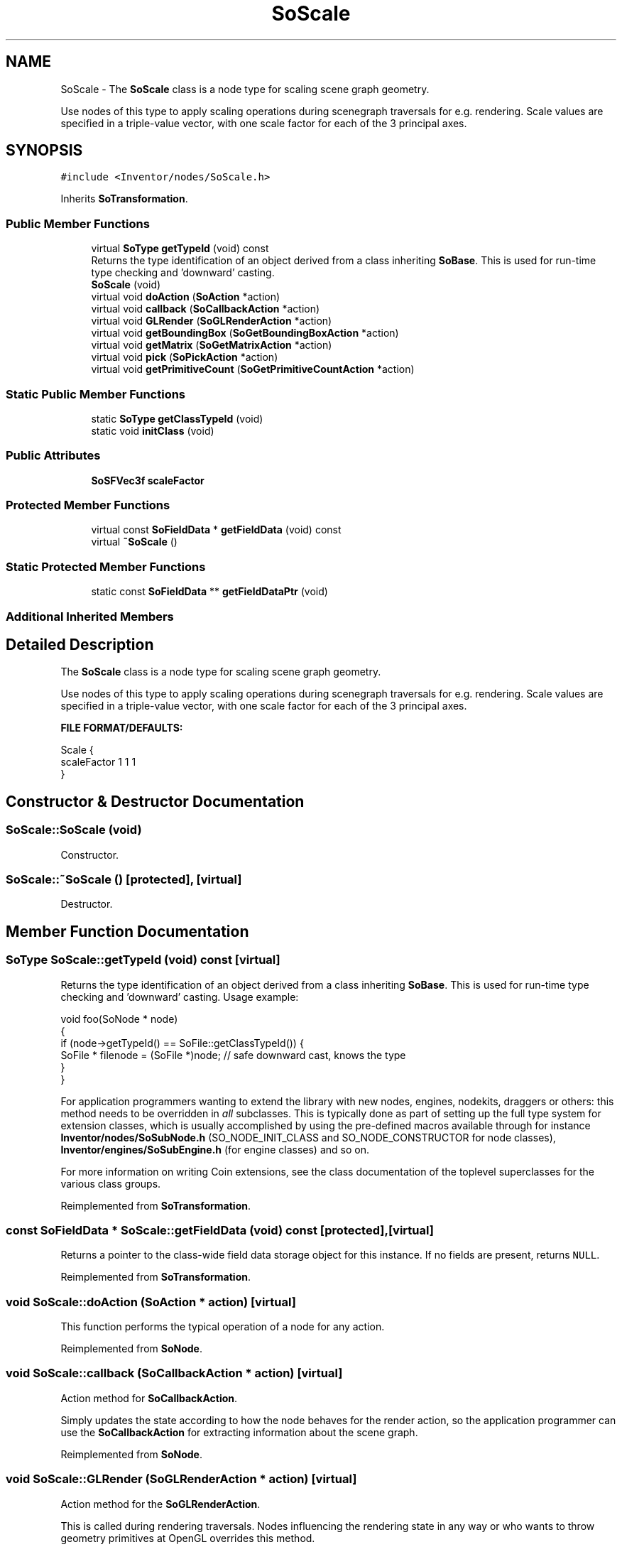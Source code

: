 .TH "SoScale" 3 "Sun May 28 2017" "Version 4.0.0a" "Coin" \" -*- nroff -*-
.ad l
.nh
.SH NAME
SoScale \- The \fBSoScale\fP class is a node type for scaling scene graph geometry\&.
.PP
Use nodes of this type to apply scaling operations during scenegraph traversals for e\&.g\&. rendering\&. Scale values are specified in a triple-value vector, with one scale factor for each of the 3 principal axes\&.  

.SH SYNOPSIS
.br
.PP
.PP
\fC#include <Inventor/nodes/SoScale\&.h>\fP
.PP
Inherits \fBSoTransformation\fP\&.
.SS "Public Member Functions"

.in +1c
.ti -1c
.RI "virtual \fBSoType\fP \fBgetTypeId\fP (void) const"
.br
.RI "Returns the type identification of an object derived from a class inheriting \fBSoBase\fP\&. This is used for run-time type checking and 'downward' casting\&. "
.ti -1c
.RI "\fBSoScale\fP (void)"
.br
.ti -1c
.RI "virtual void \fBdoAction\fP (\fBSoAction\fP *action)"
.br
.ti -1c
.RI "virtual void \fBcallback\fP (\fBSoCallbackAction\fP *action)"
.br
.ti -1c
.RI "virtual void \fBGLRender\fP (\fBSoGLRenderAction\fP *action)"
.br
.ti -1c
.RI "virtual void \fBgetBoundingBox\fP (\fBSoGetBoundingBoxAction\fP *action)"
.br
.ti -1c
.RI "virtual void \fBgetMatrix\fP (\fBSoGetMatrixAction\fP *action)"
.br
.ti -1c
.RI "virtual void \fBpick\fP (\fBSoPickAction\fP *action)"
.br
.ti -1c
.RI "virtual void \fBgetPrimitiveCount\fP (\fBSoGetPrimitiveCountAction\fP *action)"
.br
.in -1c
.SS "Static Public Member Functions"

.in +1c
.ti -1c
.RI "static \fBSoType\fP \fBgetClassTypeId\fP (void)"
.br
.ti -1c
.RI "static void \fBinitClass\fP (void)"
.br
.in -1c
.SS "Public Attributes"

.in +1c
.ti -1c
.RI "\fBSoSFVec3f\fP \fBscaleFactor\fP"
.br
.in -1c
.SS "Protected Member Functions"

.in +1c
.ti -1c
.RI "virtual const \fBSoFieldData\fP * \fBgetFieldData\fP (void) const"
.br
.ti -1c
.RI "virtual \fB~SoScale\fP ()"
.br
.in -1c
.SS "Static Protected Member Functions"

.in +1c
.ti -1c
.RI "static const \fBSoFieldData\fP ** \fBgetFieldDataPtr\fP (void)"
.br
.in -1c
.SS "Additional Inherited Members"
.SH "Detailed Description"
.PP 
The \fBSoScale\fP class is a node type for scaling scene graph geometry\&.
.PP
Use nodes of this type to apply scaling operations during scenegraph traversals for e\&.g\&. rendering\&. Scale values are specified in a triple-value vector, with one scale factor for each of the 3 principal axes\&. 

\fBFILE FORMAT/DEFAULTS:\fP 
.PP
.nf
Scale {
    scaleFactor 1 1 1
}

.fi
.PP
 
.SH "Constructor & Destructor Documentation"
.PP 
.SS "SoScale::SoScale (void)"
Constructor\&. 
.SS "SoScale::~SoScale ()\fC [protected]\fP, \fC [virtual]\fP"
Destructor\&. 
.SH "Member Function Documentation"
.PP 
.SS "\fBSoType\fP SoScale::getTypeId (void) const\fC [virtual]\fP"

.PP
Returns the type identification of an object derived from a class inheriting \fBSoBase\fP\&. This is used for run-time type checking and 'downward' casting\&. Usage example:
.PP
.PP
.nf
void foo(SoNode * node)
{
  if (node->getTypeId() == SoFile::getClassTypeId()) {
    SoFile * filenode = (SoFile *)node;  // safe downward cast, knows the type
  }
}
.fi
.PP
.PP
For application programmers wanting to extend the library with new nodes, engines, nodekits, draggers or others: this method needs to be overridden in \fIall\fP subclasses\&. This is typically done as part of setting up the full type system for extension classes, which is usually accomplished by using the pre-defined macros available through for instance \fBInventor/nodes/SoSubNode\&.h\fP (SO_NODE_INIT_CLASS and SO_NODE_CONSTRUCTOR for node classes), \fBInventor/engines/SoSubEngine\&.h\fP (for engine classes) and so on\&.
.PP
For more information on writing Coin extensions, see the class documentation of the toplevel superclasses for the various class groups\&. 
.PP
Reimplemented from \fBSoTransformation\fP\&.
.SS "const \fBSoFieldData\fP * SoScale::getFieldData (void) const\fC [protected]\fP, \fC [virtual]\fP"
Returns a pointer to the class-wide field data storage object for this instance\&. If no fields are present, returns \fCNULL\fP\&. 
.PP
Reimplemented from \fBSoTransformation\fP\&.
.SS "void SoScale::doAction (\fBSoAction\fP * action)\fC [virtual]\fP"
This function performs the typical operation of a node for any action\&. 
.PP
Reimplemented from \fBSoNode\fP\&.
.SS "void SoScale::callback (\fBSoCallbackAction\fP * action)\fC [virtual]\fP"
Action method for \fBSoCallbackAction\fP\&.
.PP
Simply updates the state according to how the node behaves for the render action, so the application programmer can use the \fBSoCallbackAction\fP for extracting information about the scene graph\&. 
.PP
Reimplemented from \fBSoNode\fP\&.
.SS "void SoScale::GLRender (\fBSoGLRenderAction\fP * action)\fC [virtual]\fP"
Action method for the \fBSoGLRenderAction\fP\&.
.PP
This is called during rendering traversals\&. Nodes influencing the rendering state in any way or who wants to throw geometry primitives at OpenGL overrides this method\&. 
.PP
Reimplemented from \fBSoNode\fP\&.
.SS "void SoScale::getBoundingBox (\fBSoGetBoundingBoxAction\fP * action)\fC [virtual]\fP"
Action method for the \fBSoGetBoundingBoxAction\fP\&.
.PP
Calculates bounding box and center coordinates for node and modifies the values of the \fIaction\fP to encompass the bounding box for this node and to shift the center point for the scene more towards the one for this node\&.
.PP
Nodes influencing how geometry nodes calculates their bounding box also overrides this method to change the relevant state variables\&. 
.PP
Reimplemented from \fBSoNode\fP\&.
.SS "void SoScale::getMatrix (\fBSoGetMatrixAction\fP * action)\fC [virtual]\fP"
Action method for \fBSoGetMatrixAction\fP\&.
.PP
Updates \fIaction\fP by accumulating with the transformation matrix of this node (if any)\&. 
.PP
Reimplemented from \fBSoNode\fP\&.
.SS "void SoScale::pick (\fBSoPickAction\fP * action)\fC [virtual]\fP"
Action method for \fBSoPickAction\fP\&.
.PP
Does common processing for \fBSoPickAction\fP \fIaction\fP instances\&. 
.PP
Reimplemented from \fBSoNode\fP\&.
.SS "void SoScale::getPrimitiveCount (\fBSoGetPrimitiveCountAction\fP * action)\fC [virtual]\fP"
Action method for the \fBSoGetPrimitiveCountAction\fP\&.
.PP
Calculates the number of triangle, line segment and point primitives for the node and adds these to the counters of the \fIaction\fP\&.
.PP
Nodes influencing how geometry nodes calculates their primitive count also overrides this method to change the relevant state variables\&. 
.PP
Reimplemented from \fBSoNode\fP\&.
.SH "Member Data Documentation"
.PP 
.SS "\fBSoSFVec3f\fP SoScale::scaleFactor"
Specifies scaling along the 3 axes\&.
.PP
To get a uniform scale applied to the affected shapes, set the scaleFactor field to a vector with the same value for all components\&.
.PP
A common error when doing non-uniform scaling in a single direction is to set the value for the other two components of the scaleFactor vector to 0\&. This is obviously wrong, they should be set to 1 to \fInot\fP scale the shape(s) in the other two directions\&.
.PP
Be careful with setting scaleFactor component values to 0 or to negative values\&. Most shapes should handle those cases somehow, but the results are undefined unless otherwise specified\&.
.PP
The default value of this vector field is [1\&.0, 1\&.0, 1\&.0]\&. 

.SH "Author"
.PP 
Generated automatically by Doxygen for Coin from the source code\&.
